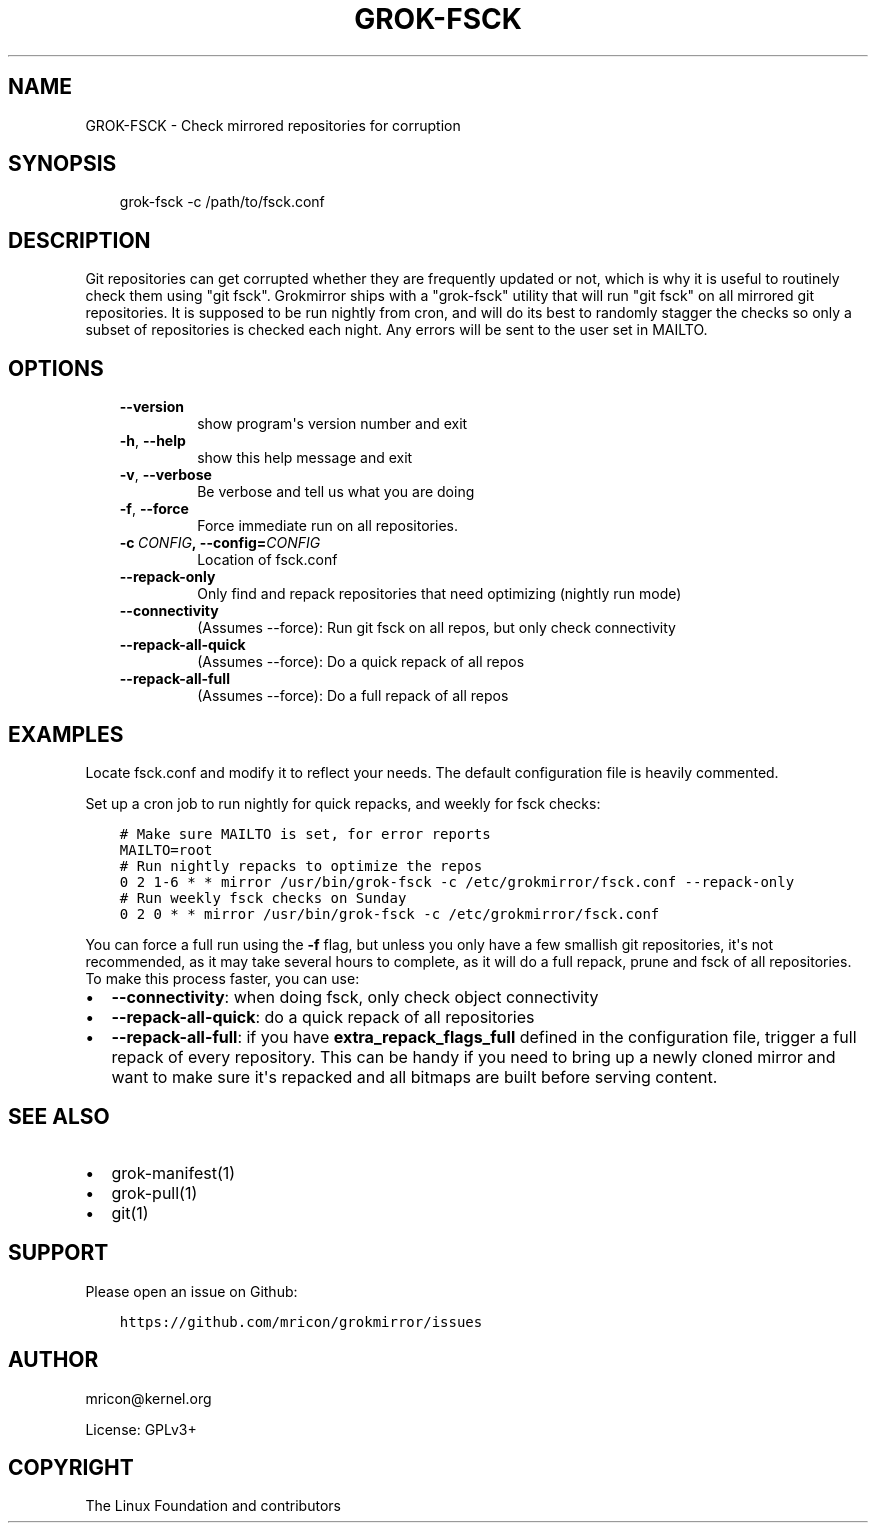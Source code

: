 .\" Man page generated from reStructuredText.
.
.TH GROK-FSCK 1 "2019-02-14" "1.2.0" ""
.SH NAME
GROK-FSCK \- Check mirrored repositories for corruption
.
.nr rst2man-indent-level 0
.
.de1 rstReportMargin
\\$1 \\n[an-margin]
level \\n[rst2man-indent-level]
level margin: \\n[rst2man-indent\\n[rst2man-indent-level]]
-
\\n[rst2man-indent0]
\\n[rst2man-indent1]
\\n[rst2man-indent2]
..
.de1 INDENT
.\" .rstReportMargin pre:
. RS \\$1
. nr rst2man-indent\\n[rst2man-indent-level] \\n[an-margin]
. nr rst2man-indent-level +1
.\" .rstReportMargin post:
..
.de UNINDENT
. RE
.\" indent \\n[an-margin]
.\" old: \\n[rst2man-indent\\n[rst2man-indent-level]]
.nr rst2man-indent-level -1
.\" new: \\n[rst2man-indent\\n[rst2man-indent-level]]
.in \\n[rst2man-indent\\n[rst2man-indent-level]]u
..
.SH SYNOPSIS
.INDENT 0.0
.INDENT 3.5
grok\-fsck \-c /path/to/fsck.conf
.UNINDENT
.UNINDENT
.SH DESCRIPTION
.sp
Git repositories can get corrupted whether they are frequently updated
or not, which is why it is useful to routinely check them using "git
fsck". Grokmirror ships with a "grok\-fsck" utility that will run "git
fsck" on all mirrored git repositories. It is supposed to be run
nightly from cron, and will do its best to randomly stagger the checks
so only a subset of repositories is checked each night. Any errors will
be sent to the user set in MAILTO.
.SH OPTIONS
.INDENT 0.0
.INDENT 3.5
.INDENT 0.0
.TP
.B \-\-version
show program\(aqs version number and exit
.TP
.B \-h\fP,\fB  \-\-help
show this help message and exit
.TP
.B \-v\fP,\fB  \-\-verbose
Be verbose and tell us what you are doing
.TP
.B \-f\fP,\fB  \-\-force
Force immediate run on all repositories.
.TP
.BI \-c \ CONFIG\fP,\fB \ \-\-config\fB= CONFIG
Location of fsck.conf
.TP
.B \-\-repack\-only
Only find and repack repositories that need
optimizing (nightly run mode)
.TP
.B \-\-connectivity
(Assumes \-\-force): Run git fsck on all repos,
but only check connectivity
.TP
.B \-\-repack\-all\-quick
(Assumes \-\-force): Do a quick repack of all repos
.TP
.B \-\-repack\-all\-full
(Assumes \-\-force): Do a full repack of all repos
.UNINDENT
.UNINDENT
.UNINDENT
.SH EXAMPLES
.sp
Locate fsck.conf and modify it to reflect your needs. The default
configuration file is heavily commented.
.sp
Set up a cron job to run nightly for quick repacks, and weekly for fsck
checks:
.INDENT 0.0
.INDENT 3.5
.sp
.nf
.ft C
# Make sure MAILTO is set, for error reports
MAILTO=root
# Run nightly repacks to optimize the repos
0 2 1\-6 * * mirror /usr/bin/grok\-fsck \-c /etc/grokmirror/fsck.conf \-\-repack\-only
# Run weekly fsck checks on Sunday
0 2 0 * * mirror /usr/bin/grok\-fsck \-c /etc/grokmirror/fsck.conf
.ft P
.fi
.UNINDENT
.UNINDENT
.sp
You can force a full run using the \fB\-f\fP flag, but unless you only have
a few smallish git repositories, it\(aqs not recommended, as it may take
several hours to complete, as it will do a full repack, prune and fsck
of all repositories. To make this process faster, you can use:
.INDENT 0.0
.IP \(bu 2
\fB\-\-connectivity\fP: when doing fsck, only check object connectivity
.IP \(bu 2
\fB\-\-repack\-all\-quick\fP: do a quick repack of all repositories
.IP \(bu 2
\fB\-\-repack\-all\-full\fP: if you have \fBextra_repack_flags_full\fP defined
in the configuration file, trigger a full repack of every repository.
This can be handy if you need to bring up a newly cloned mirror and
want to make sure it\(aqs repacked and all bitmaps are built before
serving content.
.UNINDENT
.SH SEE ALSO
.INDENT 0.0
.IP \(bu 2
grok\-manifest(1)
.IP \(bu 2
grok\-pull(1)
.IP \(bu 2
git(1)
.UNINDENT
.SH SUPPORT
.sp
Please open an issue on Github:
.INDENT 0.0
.INDENT 3.5
.sp
.nf
.ft C
https://github.com/mricon/grokmirror/issues
.ft P
.fi
.UNINDENT
.UNINDENT
.SH AUTHOR
mricon@kernel.org

License: GPLv3+
.SH COPYRIGHT
The Linux Foundation and contributors
.\" Generated by docutils manpage writer.
.
